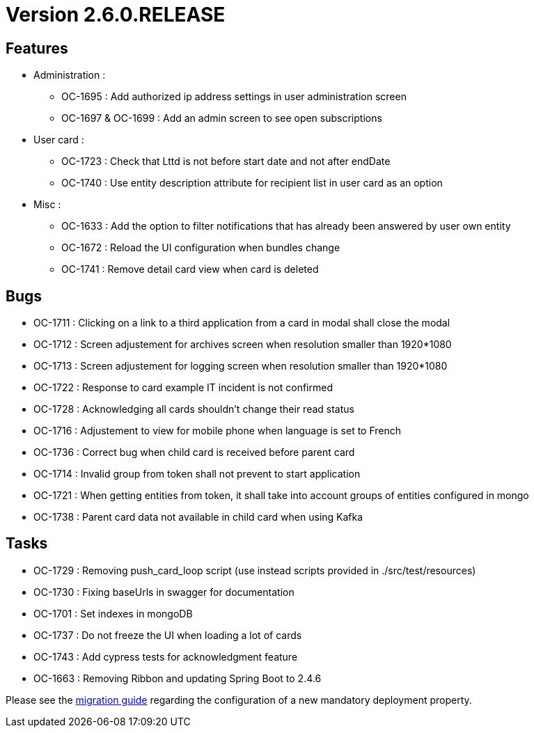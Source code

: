 // Copyright (c) 2018-2021 RTE (http://www.rte-france.com)
// See AUTHORS.txt
// This document is subject to the terms of the Creative Commons Attribution 4.0 International license.
// If a copy of the license was not distributed with this
// file, You can obtain one at https://creativecommons.org/licenses/by/4.0/.
// SPDX-License-Identifier: CC-BY-4.0

= Version 2.6.0.RELEASE

== Features

* Administration :
- OC-1695 : Add authorized ip address settings in user administration screen
- OC-1697 & OC-1699 : Add an admin screen to see open subscriptions

* User card :
- OC-1723 : Check that Lttd is not before start date and not after endDate
- OC-1740 : Use entity description attribute for recipient list in user card as an option

* Misc :
- OC-1633 : Add the option to filter notifications that has already been answered by user own entity
- OC-1672 : Reload the UI configuration when bundles change
- OC-1741 : Remove detail card view when card is deleted

== Bugs

* OC-1711 : Clicking on a link to a third application from a card in modal shall close the modal
* OC-1712 : Screen adjustement for archives screen when resolution smaller than 1920*1080
* OC-1713 : Screen adjustement for logging screen when resolution smaller than 1920*1080
* OC-1722 : Response to card example IT incident is not confirmed
* OC-1728 : Acknowledging all cards shouldn't change their read status
* OC-1716 : Adjustement to view for mobile phone when language is set to French
* OC-1736 : Correct bug when child card is received before parent card
* OC-1714 : Invalid group from token shall not prevent to start application
* OC-1721 : When getting entities from token, it shall take into account groups of entities configured in mongo
* OC-1738 : Parent card data not available in child card when using Kafka

== Tasks

* OC-1729 : Removing push_card_loop script (use instead scripts provided in ./src/test/resources)
* OC-1730 : Fixing baseUrls in swagger for documentation
* OC-1701 : Set indexes in mongoDB
* OC-1737 : Do not freeze the UI when loading a lot of cards
* OC-1743 : Add cypress tests for acknowledgment feature
* OC-1663 : Removing Ribbon and updating Spring Boot to 2.4.6

Please see the  https://opfab.github.io/documentation/current/docs/single_page_doc.html#_migration_guide_from_release_2_5_0_to_release_2_6_0[migration guide] regarding the configuration of a new mandatory deployment property.

